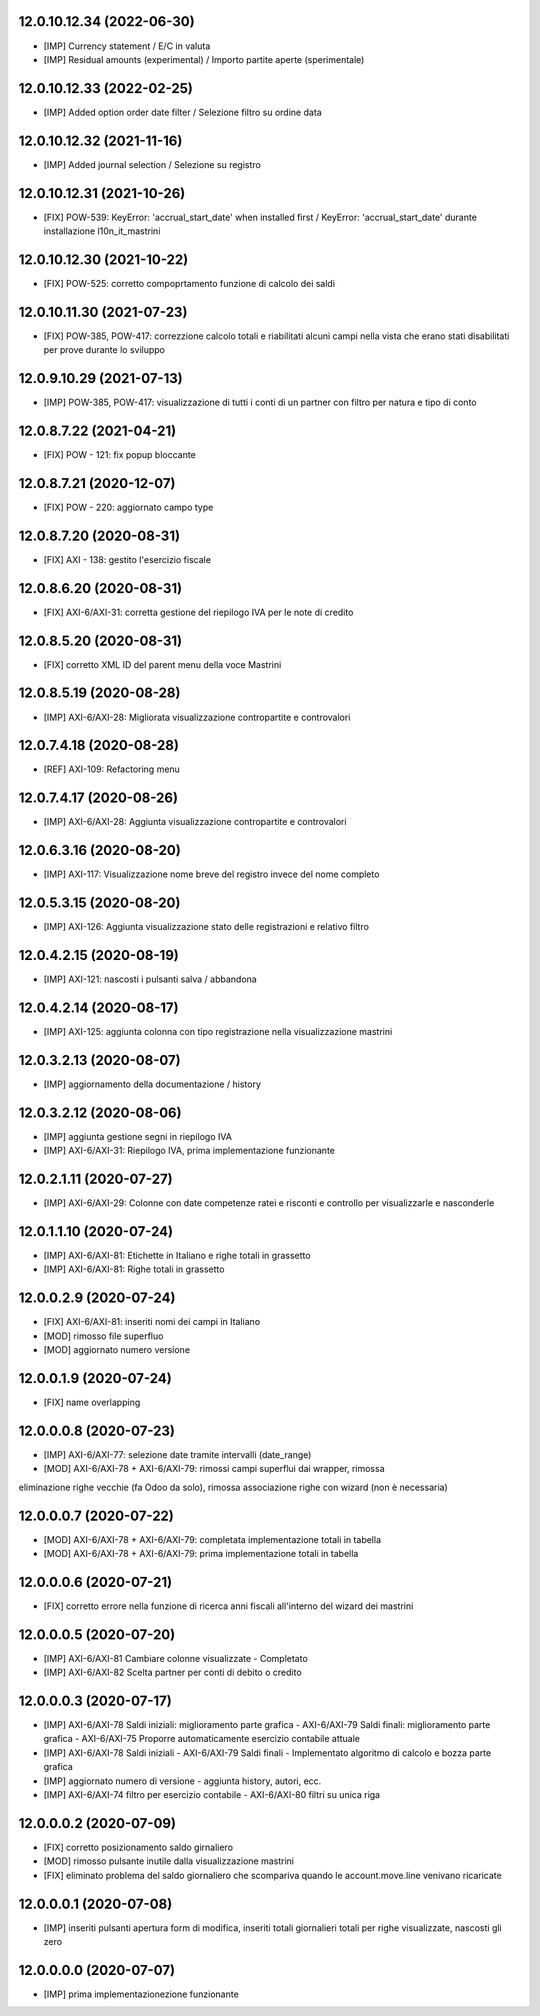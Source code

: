 12.0.10.12.34 (2022-06-30)
~~~~~~~~~~~~~~~~~~~~~~~~~~

* [IMP] Currency statement / E/C in valuta
* [IMP] Residual amounts (experimental) / Importo partite aperte (sperimentale)

12.0.10.12.33 (2022-02-25)
~~~~~~~~~~~~~~~~~~~~~~~~~~

* [IMP] Added option order date filter / Selezione filtro su ordine data

12.0.10.12.32 (2021-11-16)
~~~~~~~~~~~~~~~~~~~~~~~~~~

* [IMP] Added journal selection / Selezione su registro

12.0.10.12.31 (2021-10-26)
~~~~~~~~~~~~~~~~~~~~~~~~~~

* [FIX] POW-539: KeyError: 'accrual_start_date' when installed first / KeyError: 'accrual_start_date' durante installazione l10n_it_mastrini

12.0.10.12.30 (2021-10-22)
~~~~~~~~~~~~~~~~~~~~~~~~~~

* [FIX] POW-525: corretto compoprtamento funzione di calcolo dei saldi

12.0.10.11.30 (2021-07-23)
~~~~~~~~~~~~~~~~~~~~~~~~~

* [FIX] POW-385, POW-417: correzzione calcolo totali e riabilitati alcuni campi nella vista che erano stati disabilitati per prove durante lo sviluppo

12.0.9.10.29 (2021-07-13)
~~~~~~~~~~~~~~~~~~~~~~~~~

* [IMP] POW-385, POW-417: visualizzazione di tutti i conti di un partner con filtro per natura e tipo di conto

12.0.8.7.22 (2021-04-21)
~~~~~~~~~~~~~~~~~~~~~~~~

* [FIX] POW - 121: fix popup bloccante

12.0.8.7.21 (2020-12-07)
~~~~~~~~~~~~~~~~~~~~~~~~

* [FIX] POW - 220: aggiornato campo type

12.0.8.7.20 (2020-08-31)
~~~~~~~~~~~~~~~~~~~~~~~~

* [FIX] AXI - 138: gestito l'esercizio fiscale

12.0.8.6.20 (2020-08-31)
~~~~~~~~~~~~~~~~~~~~~~~~

* [FIX] AXI-6/AXI-31: corretta gestione del riepilogo IVA per le note di credito

12.0.8.5.20 (2020-08-31)
~~~~~~~~~~~~~~~~~~~~~~~~

* [FIX] corretto XML ID del parent menu della voce Mastrini


12.0.8.5.19 (2020-08-28)
~~~~~~~~~~~~~~~~~~~~~~~~

* [IMP] AXI-6/AXI-28: Migliorata visualizzazione contropartite e controvalori


12.0.7.4.18 (2020-08-28)
~~~~~~~~~~~~~~~~~~~~~~~~

* [REF] AXI-109: Refactoring menu



12.0.7.4.17 (2020-08-26)
~~~~~~~~~~~~~~~~~~~~~~~~

* [IMP] AXI-6/AXI-28: Aggiunta visualizzazione contropartite e controvalori



12.0.6.3.16 (2020-08-20)
~~~~~~~~~~~~~~~~~~~~~~~~

* [IMP] AXI-117: Visualizzazione nome breve del registro invece del nome completo



12.0.5.3.15 (2020-08-20)
~~~~~~~~~~~~~~~~~~~~~~~~

* [IMP] AXI-126: Aggiunta visualizzazione stato delle registrazioni e relativo filtro



12.0.4.2.15 (2020-08-19)
~~~~~~~~~~~~~~~~~~~~~~~~

* [IMP] AXI-121: nascosti i pulsanti salva / abbandona



12.0.4.2.14 (2020-08-17)
~~~~~~~~~~~~~~~~~~~~~~~~

* [IMP] AXI-125: aggiunta colonna con tipo registrazione nella visualizzazione mastrini



12.0.3.2.13 (2020-08-07)
~~~~~~~~~~~~~~~~~~~~~~~~

* [IMP] aggiornamento della documentazione / history



12.0.3.2.12 (2020-08-06)
~~~~~~~~~~~~~~~~~~~~~~~~

* [IMP] aggiunta gestione segni in riepilogo IVA
* [IMP] AXI-6/AXI-31: Riepilogo IVA, prima implementazione funzionante



12.0.2.1.11 (2020-07-27)
~~~~~~~~~~~~~~~~~~~~~~~~

* [IMP] AXI-6/AXI-29: Colonne con date competenze ratei e risconti e controllo per visualizzarle e nasconderle



12.0.1.1.10 (2020-07-24)
~~~~~~~~~~~~~~~~~~~~~~~~

* [IMP] AXI-6/AXI-81: Etichette in Italiano e righe totali in grassetto
* [IMP] AXI-6/AXI-81: Righe totali in grassetto



12.0.0.2.9 (2020-07-24)
~~~~~~~~~~~~~~~~~~~~~~~

* [FIX] AXI-6/AXI-81: inseriti nomi dei campi in Italiano
* [MOD] rimosso file superfluo
* [MOD] aggiornato numero versione



12.0.0.1.9 (2020-07-24)
~~~~~~~~~~~~~~~~~~~~~~~

* [FIX] name overlapping



12.0.0.0.8 (2020-07-23)
~~~~~~~~~~~~~~~~~~~~~~~

* [IMP] AXI-6/AXI-77: selezione date tramite intervalli (date_range)
* [MOD] AXI-6/AXI-78 + AXI-6/AXI-79: rimossi campi superflui dai wrapper, rimossa
eliminazione righe vecchie (fa Odoo da solo), rimossa associazione righe con wizard (non è necessaria)



12.0.0.0.7 (2020-07-22)
~~~~~~~~~~~~~~~~~~~~~~~

* [MOD] AXI-6/AXI-78 + AXI-6/AXI-79: completata implementazione totali in tabella
* [MOD] AXI-6/AXI-78 + AXI-6/AXI-79: prima implementazione totali in tabella



12.0.0.0.6 (2020-07-21)
~~~~~~~~~~~~~~~~~~~~~~~

* [FIX] corretto errore nella funzione di ricerca anni fiscali all'interno del wizard dei mastrini



12.0.0.0.5 (2020-07-20)
~~~~~~~~~~~~~~~~~~~~~~~

* [IMP] AXI-6/AXI-81 Cambiare colonne visualizzate - Completato
* [IMP] AXI-6/AXI-82 Scelta partner per conti di debito o credito



12.0.0.0.3 (2020-07-17)
~~~~~~~~~~~~~~~~~~~~~~~

* [IMP] AXI-6/AXI-78 Saldi iniziali: miglioramento parte grafica - AXI-6/AXI-79 Saldi finali: miglioramento parte grafica - AXI-6/AXI-75 Proporre automaticamente esercizio contabile attuale
* [IMP] AXI-6/AXI-78 Saldi iniziali - AXI-6/AXI-79 Saldi finali - Implementato algoritmo di calcolo e bozza parte grafica
* [IMP] aggiornato numero di versione - aggiunta history, autori, ecc.
* [IMP] AXI-6/AXI-74 filtro per esercizio contabile - AXI-6/AXI-80 filtri su unica riga


12.0.0.0.2 (2020-07-09)
~~~~~~~~~~~~~~~~~~~~~~~

* [FIX] corretto posizionamento saldo girnaliero
* [MOD] rimosso pulsante inutile dalla visualizzazione mastrini
* [FIX] eliminato problema del saldo giornaliero che scompariva quando le account.move.line venivano ricaricate


12.0.0.0.1 (2020-07-08)
~~~~~~~~~~~~~~~~~~~~~~~

* [IMP] inseriti pulsanti apertura form di modifica, inseriti totali giornalieri totali per righe visualizzate, nascosti gli zero


12.0.0.0.0 (2020-07-07)
~~~~~~~~~~~~~~~~~~~~~~~

* [IMP] prima implementazionezione funzionante
